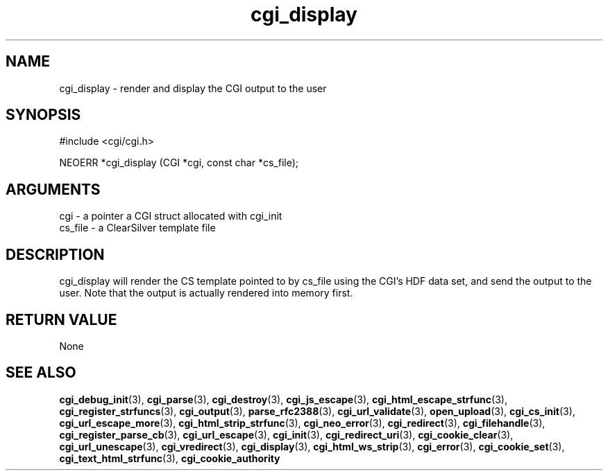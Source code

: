 .TH cgi_display 3 "12 July 2007" "ClearSilver" "cgi/cgi.h"

.de Ss
.sp
.ft CW
.nf
..
.de Se
.fi
.ft P
.sp
..
.SH NAME
cgi_display  - render and display the CGI output to the user
.SH SYNOPSIS
.Ss
#include <cgi/cgi.h>
.Se
.Ss
NEOERR *cgi_display (CGI *cgi, const char *cs_file);

.Se

.SH ARGUMENTS
cgi - a pointer a CGI struct allocated with cgi_init
.br
cs_file - a ClearSilver template file

.SH DESCRIPTION
cgi_display will render the CS template pointed to by 
cs_file using the CGI's HDF data set, and send the
output to the user.  Note that the output is actually
rendered into memory first.

.SH "RETURN VALUE"
None

.SH "SEE ALSO"
.BR cgi_debug_init "(3), "cgi_parse "(3), "cgi_destroy "(3), "cgi_js_escape "(3), "cgi_html_escape_strfunc "(3), "cgi_register_strfuncs "(3), "cgi_output "(3), "parse_rfc2388 "(3), "cgi_url_validate "(3), "open_upload "(3), "cgi_cs_init "(3), "cgi_url_escape_more "(3), "cgi_html_strip_strfunc "(3), "cgi_neo_error "(3), "cgi_redirect "(3), "cgi_filehandle "(3), "cgi_register_parse_cb "(3), "cgi_url_escape "(3), "cgi_init "(3), "cgi_redirect_uri "(3), "cgi_cookie_clear "(3), "cgi_url_unescape "(3), "cgi_vredirect "(3), "cgi_display "(3), "cgi_html_ws_strip "(3), "cgi_error "(3), "cgi_cookie_set "(3), "cgi_text_html_strfunc "(3), "cgi_cookie_authority
